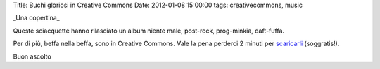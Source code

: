 Title: Buchi gloriosi in Creative Commons Date: 2012-01-08 15:00:00
tags: creativecommons, music

.. raw:: html

   <center>

|image0|\ \_Una copertina\_

.. raw:: html

   </center>

Queste sciacquette hanno rilasciato un album niente male, post-rock,
prog-minkia, daft-fuffa.

Per di più, beffa nella beffa, sono in Creative Commons. Vale la pena
perderci 2 minuti per `scaricarli <http://gloryholes.bandcamp.com/>`__
(soggratis!).

Buon ascolto

.. |image0| image:: http://dl.dropbox.com/u/369614/blog/img_red/gloryholes.jpg
